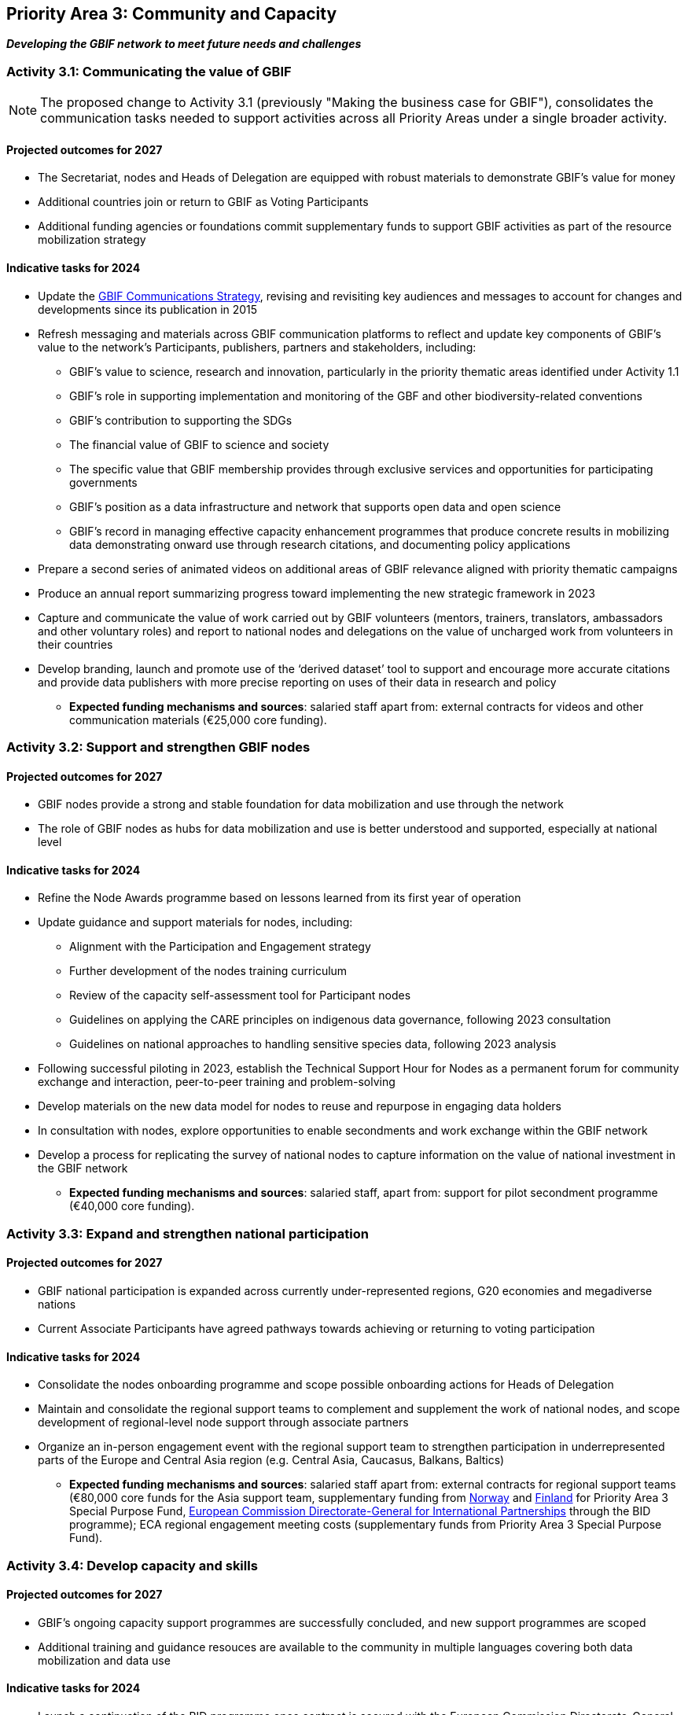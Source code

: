 [[priority3]]
== Priority Area 3: Community and Capacity

*_Developing the GBIF network to meet future needs and challenges_*

[[activity3-1]]
=== Activity 3.1: Communicating the value of GBIF

NOTE: The proposed change to Activity 3.1 (previously "Making the business case for GBIF"), consolidates the communication tasks needed to support activities across all Priority Areas under a single broader activity.

==== Projected outcomes for 2027

* The Secretariat, nodes and Heads of Delegation are equipped with robust materials to demonstrate GBIF’s value for money
* Additional countries join or return to GBIF as Voting Participants
* Additional funding agencies or foundations commit supplementary funds to support GBIF activities as part of the resource mobilization strategy

==== Indicative tasks for 2024

* Update the https://doi.org/10.15468/doc-6yp9-9885[GBIF Communications Strategy^], revising and revisiting key audiences and messages to account for changes and developments since its publication in 2015
* Refresh messaging and materials across GBIF communication platforms to reflect and update key components of GBIF’s value to the network’s Participants, publishers, partners and stakeholders, including:
** GBIF’s value to science, research and innovation, particularly in the priority thematic areas identified under Activity 1.1
** GBIF’s role in supporting implementation and monitoring of the GBF and other biodiversity-related conventions
** GBIF’s contribution to supporting the SDGs
** The financial value of GBIF to science and society
** The specific value that GBIF membership provides through exclusive services and opportunities for participating governments
** GBIF’s position as a data infrastructure and network that supports open data and open science
** GBIF’s record in managing effective capacity enhancement programmes that produce concrete results in mobilizing data demonstrating onward use through research citations, and documenting policy applications
* Prepare a second series of animated videos on additional areas of GBIF relevance aligned with priority thematic campaigns
* Produce an annual report summarizing progress toward implementing the new strategic framework in 2023
* Capture and communicate the value of work carried out by GBIF volunteers (mentors, trainers, translators, ambassadors and other voluntary roles) and report to national nodes and delegations on the value of uncharged work from volunteers in their countries
* Develop branding, launch and promote use of the ‘derived dataset’ tool to support and encourage more accurate citations and provide data publishers with more precise reporting on uses of their data in research and policy

** *Expected funding mechanisms and sources*: salaried staff apart from: external contracts for videos and other communication materials (€25,000 core funding).

[[activity3-2]]
=== Activity 3.2: Support and strengthen GBIF nodes

==== Projected outcomes for 2027

* GBIF nodes provide a strong and stable foundation for data mobilization and use through the network
* The role of GBIF nodes as hubs for data mobilization and use is better understood and supported, especially at national level

==== Indicative tasks for 2024

* Refine the Node Awards programme based on lessons learned from its first year of operation
* Update guidance and support materials for nodes, including:
** Alignment with the Participation and Engagement strategy
** Further development of the nodes training curriculum
** Review of the capacity self-assessment tool for Participant nodes
** Guidelines on applying the CARE principles on indigenous data governance, following 2023 consultation
** Guidelines on national approaches to handling sensitive species data, following 2023 analysis 
* Following successful piloting in 2023, establish the  Technical Support Hour for Nodes as a permanent forum for community exchange and interaction, peer-to-peer training and problem-solving
* Develop materials on the new data model for nodes to reuse and repurpose in engaging data holders
* In consultation with nodes, explore opportunities to enable secondments and work exchange within the GBIF network
* Develop a process for replicating the survey of national nodes to capture information on the value of national investment in the GBIF network

** *Expected funding mechanisms and sources*: salaried staff, apart from: support for pilot secondment programme (€40,000 core funding).

[[activity3-3]]
=== Activity 3.3: Expand and strengthen national participation

==== Projected outcomes for 2027

* GBIF national participation is expanded across currently under-represented regions, G20 economies and megadiverse nations
* Current Associate Participants have agreed pathways towards achieving or returning to voting participation

==== Indicative tasks for 2024

* Consolidate the nodes onboarding programme and scope possible onboarding actions for Heads of Delegation
* Maintain and consolidate the regional support teams to complement and supplement the work of national nodes, and scope development of regional-level node support through associate partners
* Organize an in-person engagement event with the regional support team to strengthen participation in underrepresented parts of the Europe and Central Asia region (e.g. Central Asia, Caucasus, Balkans, Baltics)

** *Expected funding mechanisms and sources*: salaried staff apart from: external contracts for regional support teams (€80,000 core funds for the Asia support team, supplementary funding from https://www.gbif.org/country/NO/participation[Norway^] and https://www.gbif.org/country/FI/participation[Finland^] for Priority Area 3 Special Purpose Fund, https://international-partnerships.ec.europa.eu/index_en[European Commission Directorate-General for International Partnerships^] through the BID programme); ECA regional engagement meeting costs (supplementary funds from Priority Area 3 Special Purpose Fund).

[[activity3-4]]
=== Activity 3.4: Develop capacity and skills

==== Projected outcomes for 2027

* GBIF’s ongoing capacity support programmes are successfully concluded, and new support programmes are scoped
* Additional training and guidance resouces are available to the community in multiple languages covering both data mobilization and data use

==== Indicative tasks for 2024

* Launch a continuation of the BID programme once contract is secured with the European Commission Directorate-General for International Partnerships, explore additional funding sources, and organize regional meetings in target regions (co-located with regional nodes meetings, where possible) 
* Reevaluate the impact of the GBIF https://www.gbif.org/programme/82219/[Capacity Enhancement Support Programme^] (CESP) and develop recommendations for improvements
* Update materials within GBIF training courses aligned with the new data model, adding new materials and use cases as appropriate

** *Expected funding mechanisms and sources*: salaried staff apart from: external contracts and BID regional meeting costs (supplementary funding from  https://international-partnerships.ec.europa.eu/index_en[European Commission Directorate-General for International Partnerships^] ) .

=== Ongoing activities to support community and capacity

* Organize annual calls for projects under the https://www.gbif.org/programme/82219/[Capacity Enhancement Support Programme^] (CESP): €80,000 from core funds for 2024
* Continue to support proposals for hosted portals, and to support the Living Atlases community including contribution towards the cost of a technical coordinator
* Provide ongoing support for documentation, including formatting and translation capabilities
* Operate effective communication channels that produce and disseminate news items and thematic content on GBIF.org and in social media, regular opt-in and publisher newsletters, and ongoing communications to the nodes
* Continue cycle of biennial regional nodes meetings (€40,000 core funding to support 2024 meeting costs, other costs expected to be met from supplementary funds including BID)
*	Organize events to engage GBIF Heads of Delegation and node managers attending other international meetings including through the CBD and IPBES
* Coordinate work of volunteer mentors, ambassadors and regional support contractors 
*	Support https://www.tdwg.org/[Biodiversity Information Standards^] (TDWG) community through financial and organizational contributions towards annual meetings
